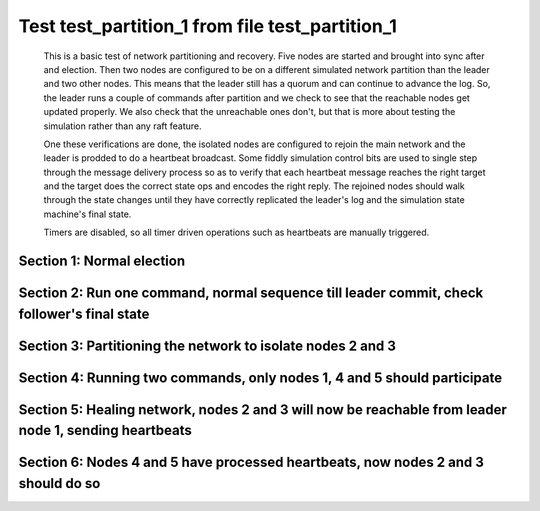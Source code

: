 .. _test_partition_1:

================================================
Test test_partition_1 from file test_partition_1
================================================


    This is a basic test of network partitioning and recovery. Five nodes are
    started and brought into sync after and election. Then two nodes are
    configured to be on a different simulated network partition than the
    leader and two other nodes. This means that the leader still has a quorum
    and can continue to advance the log. So, the leader runs a couple of commands
    after partition and we check to see that the reachable nodes get updated
    properly. We also check that the unreachable ones don't, but that is more
    about testing the simulation rather than any raft feature.

    One these verifications are done, the isolated nodes are configured to rejoin
    the main network and the leader is prodded to do a heartbeat broadcast. Some
    fiddly simulation control bits are used to single step through the message
    delivery process so as to verify that each heartbeat message reaches
    the right target and the target does the correct state ops and encodes
    the right reply. The rejoined nodes should walk through the state changes
    until they have correctly replicated the leader's log and the simulation
    state machine's final state.

    Timers are disabled, so all timer driven operations such as heartbeats are manually triggered.
    

Section 1: Normal election
==========================




.. collapse:: section 1 trace table (click to toggle view)

   - See :ref:`Trace Table Legend` for help interpreting table contents

   +------+-----------------------------+-----------+------+-----------------------------+-----------+------+-----------------------------+-----------+------+-----------------------------+-----------+------+-----------------------------+-----------+
   | N-1  | N-1                         | N-1       | N-2  | N-2                         | N-2       | N-3  | N-3                         | N-3       | N-4  | N-4                         | N-4       | N-5  | N-5                         | N-5       |
   +------+-----------------------------+-----------+------+-----------------------------+-----------+------+-----------------------------+-----------+------+-----------------------------+-----------+------+-----------------------------+-----------+
   | Role | Op                          | Delta     | Role | Op                          | Delta     | Role | Op                          | Delta     | Role | Op                          | Delta     | Role | Op                          | Delta     |
   +======+=============================+===========+======+=============================+===========+======+=============================+===========+======+=============================+===========+======+=============================+===========+
   | CNDI | NEW ROLE                    |           | FLWR |                             |           | FLWR |                             |           | FLWR |                             |           | FLWR |                             |           |
   +------+-----------------------------+-----------+------+-----------------------------+-----------+------+-----------------------------+-----------+------+-----------------------------+-----------+------+-----------------------------+-----------+
   | CNDI | p_v_r+N-2 t-1 li-0 lt-0     |           | FLWR |                             |           | FLWR |                             |           | FLWR |                             |           | FLWR |                             |           |
   +------+-----------------------------+-----------+------+-----------------------------+-----------+------+-----------------------------+-----------+------+-----------------------------+-----------+------+-----------------------------+-----------+
   | CNDI | p_v_r+N-3 t-1 li-0 lt-0     |           | FLWR |                             |           | FLWR |                             |           | FLWR |                             |           | FLWR |                             |           |
   +------+-----------------------------+-----------+------+-----------------------------+-----------+------+-----------------------------+-----------+------+-----------------------------+-----------+------+-----------------------------+-----------+
   | CNDI | p_v_r+N-4 t-1 li-0 lt-0     |           | FLWR |                             |           | FLWR |                             |           | FLWR |                             |           | FLWR |                             |           |
   +------+-----------------------------+-----------+------+-----------------------------+-----------+------+-----------------------------+-----------+------+-----------------------------+-----------+------+-----------------------------+-----------+
   | CNDI | p_v_r+N-5 t-1 li-0 lt-0     |           | FLWR |                             |           | FLWR |                             |           | FLWR |                             |           | FLWR |                             |           |
   +------+-----------------------------+-----------+------+-----------------------------+-----------+------+-----------------------------+-----------+------+-----------------------------+-----------+------+-----------------------------+-----------+
   | CNDI |                             |           | FLWR | N-1+p_v_r t-1 li-0 lt-0     |           | FLWR |                             |           | FLWR |                             |           | FLWR |                             |           |
   +------+-----------------------------+-----------+------+-----------------------------+-----------+------+-----------------------------+-----------+------+-----------------------------+-----------+------+-----------------------------+-----------+
   | CNDI |                             |           | FLWR | p_v+N-1 yes-True            |           | FLWR |                             |           | FLWR |                             |           | FLWR |                             |           |
   +------+-----------------------------+-----------+------+-----------------------------+-----------+------+-----------------------------+-----------+------+-----------------------------+-----------+------+-----------------------------+-----------+
   | CNDI |                             |           | FLWR |                             |           | FLWR | N-1+p_v_r t-1 li-0 lt-0     |           | FLWR |                             |           | FLWR |                             |           |
   +------+-----------------------------+-----------+------+-----------------------------+-----------+------+-----------------------------+-----------+------+-----------------------------+-----------+------+-----------------------------+-----------+
   | CNDI |                             |           | FLWR |                             |           | FLWR | p_v+N-1 yes-True            |           | FLWR |                             |           | FLWR |                             |           |
   +------+-----------------------------+-----------+------+-----------------------------+-----------+------+-----------------------------+-----------+------+-----------------------------+-----------+------+-----------------------------+-----------+
   | CNDI |                             |           | FLWR |                             |           | FLWR |                             |           | FLWR | N-1+p_v_r t-1 li-0 lt-0     |           | FLWR |                             |           |
   +------+-----------------------------+-----------+------+-----------------------------+-----------+------+-----------------------------+-----------+------+-----------------------------+-----------+------+-----------------------------+-----------+
   | CNDI |                             |           | FLWR |                             |           | FLWR |                             |           | FLWR | p_v+N-1 yes-True            |           | FLWR |                             |           |
   +------+-----------------------------+-----------+------+-----------------------------+-----------+------+-----------------------------+-----------+------+-----------------------------+-----------+------+-----------------------------+-----------+
   | CNDI |                             |           | FLWR |                             |           | FLWR |                             |           | FLWR |                             |           | FLWR | N-1+p_v_r t-1 li-0 lt-0     |           |
   +------+-----------------------------+-----------+------+-----------------------------+-----------+------+-----------------------------+-----------+------+-----------------------------+-----------+------+-----------------------------+-----------+
   | CNDI |                             |           | FLWR |                             |           | FLWR |                             |           | FLWR |                             |           | FLWR | p_v+N-1 yes-True            |           |
   +------+-----------------------------+-----------+------+-----------------------------+-----------+------+-----------------------------+-----------+------+-----------------------------+-----------+------+-----------------------------+-----------+
   | CNDI | N-2+p_v yes-True            |           | FLWR |                             |           | FLWR |                             |           | FLWR |                             |           | FLWR |                             |           |
   +------+-----------------------------+-----------+------+-----------------------------+-----------+------+-----------------------------+-----------+------+-----------------------------+-----------+------+-----------------------------+-----------+
   | CNDI | N-3+p_v yes-True            | t-1       | FLWR |                             |           | FLWR |                             |           | FLWR |                             |           | FLWR |                             |           |
   +------+-----------------------------+-----------+------+-----------------------------+-----------+------+-----------------------------+-----------+------+-----------------------------+-----------+------+-----------------------------+-----------+
   | CNDI | poll+N-2 t-1 li-0 lt-1      |           | FLWR |                             |           | FLWR |                             |           | FLWR |                             |           | FLWR |                             |           |
   +------+-----------------------------+-----------+------+-----------------------------+-----------+------+-----------------------------+-----------+------+-----------------------------+-----------+------+-----------------------------+-----------+
   | CNDI | poll+N-3 t-1 li-0 lt-1      |           | FLWR |                             |           | FLWR |                             |           | FLWR |                             |           | FLWR |                             |           |
   +------+-----------------------------+-----------+------+-----------------------------+-----------+------+-----------------------------+-----------+------+-----------------------------+-----------+------+-----------------------------+-----------+
   | CNDI | poll+N-4 t-1 li-0 lt-1      |           | FLWR |                             |           | FLWR |                             |           | FLWR |                             |           | FLWR |                             |           |
   +------+-----------------------------+-----------+------+-----------------------------+-----------+------+-----------------------------+-----------+------+-----------------------------+-----------+------+-----------------------------+-----------+
   | CNDI | poll+N-5 t-1 li-0 lt-1      |           | FLWR |                             |           | FLWR |                             |           | FLWR |                             |           | FLWR |                             |           |
   +------+-----------------------------+-----------+------+-----------------------------+-----------+------+-----------------------------+-----------+------+-----------------------------+-----------+------+-----------------------------+-----------+
   | CNDI | N-4+p_v yes-True            |           | FLWR |                             |           | FLWR |                             |           | FLWR |                             |           | FLWR |                             |           |
   +------+-----------------------------+-----------+------+-----------------------------+-----------+------+-----------------------------+-----------+------+-----------------------------+-----------+------+-----------------------------+-----------+
   | CNDI | N-5+p_v yes-True            |           | FLWR |                             |           | FLWR |                             |           | FLWR |                             |           | FLWR |                             |           |
   +------+-----------------------------+-----------+------+-----------------------------+-----------+------+-----------------------------+-----------+------+-----------------------------+-----------+------+-----------------------------+-----------+
   | CNDI |                             |           | FLWR | N-1+poll t-1 li-0 lt-1      | t-1       | FLWR |                             |           | FLWR |                             |           | FLWR |                             |           |
   +------+-----------------------------+-----------+------+-----------------------------+-----------+------+-----------------------------+-----------+------+-----------------------------+-----------+------+-----------------------------+-----------+
   | CNDI |                             |           | FLWR | vote+N-1 yes-True           |           | FLWR |                             |           | FLWR |                             |           | FLWR |                             |           |
   +------+-----------------------------+-----------+------+-----------------------------+-----------+------+-----------------------------+-----------+------+-----------------------------+-----------+------+-----------------------------+-----------+
   | CNDI |                             |           | FLWR |                             |           | FLWR | N-1+poll t-1 li-0 lt-1      | t-1       | FLWR |                             |           | FLWR |                             |           |
   +------+-----------------------------+-----------+------+-----------------------------+-----------+------+-----------------------------+-----------+------+-----------------------------+-----------+------+-----------------------------+-----------+
   | CNDI |                             |           | FLWR |                             |           | FLWR | vote+N-1 yes-True           |           | FLWR |                             |           | FLWR |                             |           |
   +------+-----------------------------+-----------+------+-----------------------------+-----------+------+-----------------------------+-----------+------+-----------------------------+-----------+------+-----------------------------+-----------+
   | CNDI |                             |           | FLWR |                             |           | FLWR |                             |           | FLWR | N-1+poll t-1 li-0 lt-1      | t-1       | FLWR |                             |           |
   +------+-----------------------------+-----------+------+-----------------------------+-----------+------+-----------------------------+-----------+------+-----------------------------+-----------+------+-----------------------------+-----------+
   | CNDI |                             |           | FLWR |                             |           | FLWR |                             |           | FLWR | vote+N-1 yes-True           |           | FLWR |                             |           |
   +------+-----------------------------+-----------+------+-----------------------------+-----------+------+-----------------------------+-----------+------+-----------------------------+-----------+------+-----------------------------+-----------+
   | CNDI |                             |           | FLWR |                             |           | FLWR |                             |           | FLWR |                             |           | FLWR | N-1+poll t-1 li-0 lt-1      | t-1       |
   +------+-----------------------------+-----------+------+-----------------------------+-----------+------+-----------------------------+-----------+------+-----------------------------+-----------+------+-----------------------------+-----------+
   | CNDI |                             |           | FLWR |                             |           | FLWR |                             |           | FLWR |                             |           | FLWR | vote+N-1 yes-True           |           |
   +------+-----------------------------+-----------+------+-----------------------------+-----------+------+-----------------------------+-----------+------+-----------------------------+-----------+------+-----------------------------+-----------+
   | CNDI | N-2+vote yes-True           |           | FLWR |                             |           | FLWR |                             |           | FLWR |                             |           | FLWR |                             |           |
   +------+-----------------------------+-----------+------+-----------------------------+-----------+------+-----------------------------+-----------+------+-----------------------------+-----------+------+-----------------------------+-----------+
   | LEAD | N-3+vote yes-True           | lt-1 li-1 | FLWR |                             |           | FLWR |                             |           | FLWR |                             |           | FLWR |                             |           |
   +------+-----------------------------+-----------+------+-----------------------------+-----------+------+-----------------------------+-----------+------+-----------------------------+-----------+------+-----------------------------+-----------+
   | LEAD | NEW ROLE                    |           | FLWR |                             |           | FLWR |                             |           | FLWR |                             |           | FLWR |                             |           |
   +------+-----------------------------+-----------+------+-----------------------------+-----------+------+-----------------------------+-----------+------+-----------------------------+-----------+------+-----------------------------+-----------+
   | LEAD | ae+N-2 t-1 i-0 lt-0 e-1 c-0 |           | FLWR |                             |           | FLWR |                             |           | FLWR |                             |           | FLWR |                             |           |
   +------+-----------------------------+-----------+------+-----------------------------+-----------+------+-----------------------------+-----------+------+-----------------------------+-----------+------+-----------------------------+-----------+
   | LEAD | ae+N-3 t-1 i-0 lt-0 e-1 c-0 |           | FLWR |                             |           | FLWR |                             |           | FLWR |                             |           | FLWR |                             |           |
   +------+-----------------------------+-----------+------+-----------------------------+-----------+------+-----------------------------+-----------+------+-----------------------------+-----------+------+-----------------------------+-----------+
   | LEAD | ae+N-4 t-1 i-0 lt-0 e-1 c-0 |           | FLWR |                             |           | FLWR |                             |           | FLWR |                             |           | FLWR |                             |           |
   +------+-----------------------------+-----------+------+-----------------------------+-----------+------+-----------------------------+-----------+------+-----------------------------+-----------+------+-----------------------------+-----------+
   | LEAD | ae+N-5 t-1 i-0 lt-0 e-1 c-0 |           | FLWR |                             |           | FLWR |                             |           | FLWR |                             |           | FLWR |                             |           |
   +------+-----------------------------+-----------+------+-----------------------------+-----------+------+-----------------------------+-----------+------+-----------------------------+-----------+------+-----------------------------+-----------+
   | LEAD | N-4+vote yes-True           |           | FLWR |                             |           | FLWR |                             |           | FLWR |                             |           | FLWR |                             |           |
   +------+-----------------------------+-----------+------+-----------------------------+-----------+------+-----------------------------+-----------+------+-----------------------------+-----------+------+-----------------------------+-----------+
   | LEAD | N-5+vote yes-True           |           | FLWR |                             |           | FLWR |                             |           | FLWR |                             |           | FLWR |                             |           |
   +------+-----------------------------+-----------+------+-----------------------------+-----------+------+-----------------------------+-----------+------+-----------------------------+-----------+------+-----------------------------+-----------+
   | LEAD |                             |           | FLWR | N-1+ae t-1 i-0 lt-0 e-1 c-0 | lt-1 li-1 | FLWR |                             |           | FLWR |                             |           | FLWR |                             |           |
   +------+-----------------------------+-----------+------+-----------------------------+-----------+------+-----------------------------+-----------+------+-----------------------------+-----------+------+-----------------------------+-----------+
   | LEAD |                             |           | FLWR | N-2+ae_reply ok-True mi-1   |           | FLWR |                             |           | FLWR |                             |           | FLWR |                             |           |
   +------+-----------------------------+-----------+------+-----------------------------+-----------+------+-----------------------------+-----------+------+-----------------------------+-----------+------+-----------------------------+-----------+
   | LEAD |                             |           | FLWR |                             |           | FLWR | N-1+ae t-1 i-0 lt-0 e-1 c-0 | lt-1 li-1 | FLWR |                             |           | FLWR |                             |           |
   +------+-----------------------------+-----------+------+-----------------------------+-----------+------+-----------------------------+-----------+------+-----------------------------+-----------+------+-----------------------------+-----------+
   | LEAD |                             |           | FLWR |                             |           | FLWR | N-3+ae_reply ok-True mi-1   |           | FLWR |                             |           | FLWR |                             |           |
   +------+-----------------------------+-----------+------+-----------------------------+-----------+------+-----------------------------+-----------+------+-----------------------------+-----------+------+-----------------------------+-----------+
   | LEAD |                             |           | FLWR |                             |           | FLWR |                             |           | FLWR | N-1+ae t-1 i-0 lt-0 e-1 c-0 | lt-1 li-1 | FLWR |                             |           |
   +------+-----------------------------+-----------+------+-----------------------------+-----------+------+-----------------------------+-----------+------+-----------------------------+-----------+------+-----------------------------+-----------+
   | LEAD |                             |           | FLWR |                             |           | FLWR |                             |           | FLWR | N-4+ae_reply ok-True mi-1   |           | FLWR |                             |           |
   +------+-----------------------------+-----------+------+-----------------------------+-----------+------+-----------------------------+-----------+------+-----------------------------+-----------+------+-----------------------------+-----------+
   | LEAD |                             |           | FLWR |                             |           | FLWR |                             |           | FLWR |                             |           | FLWR | N-1+ae t-1 i-0 lt-0 e-1 c-0 | lt-1 li-1 |
   +------+-----------------------------+-----------+------+-----------------------------+-----------+------+-----------------------------+-----------+------+-----------------------------+-----------+------+-----------------------------+-----------+
   | LEAD |                             |           | FLWR |                             |           | FLWR |                             |           | FLWR |                             |           | FLWR | N-5+ae_reply ok-True mi-1   |           |
   +------+-----------------------------+-----------+------+-----------------------------+-----------+------+-----------------------------+-----------+------+-----------------------------+-----------+------+-----------------------------+-----------+
   | LEAD | N-2+ae_reply ok-True mi-1   |           | FLWR |                             |           | FLWR |                             |           | FLWR |                             |           | FLWR |                             |           |
   +------+-----------------------------+-----------+------+-----------------------------+-----------+------+-----------------------------+-----------+------+-----------------------------+-----------+------+-----------------------------+-----------+
   | LEAD | N-3+ae_reply ok-True mi-1   | ci-1      | FLWR |                             |           | FLWR |                             |           | FLWR |                             |           | FLWR |                             |           |
   +------+-----------------------------+-----------+------+-----------------------------+-----------+------+-----------------------------+-----------+------+-----------------------------+-----------+------+-----------------------------+-----------+
   | LEAD | N-4+ae_reply ok-True mi-1   |           | FLWR |                             |           | FLWR |                             |           | FLWR |                             |           | FLWR |                             |           |
   +------+-----------------------------+-----------+------+-----------------------------+-----------+------+-----------------------------+-----------+------+-----------------------------+-----------+------+-----------------------------+-----------+
   | LEAD | N-5+ae_reply ok-True mi-1   |           | FLWR |                             |           | FLWR |                             |           | FLWR |                             |           | FLWR |                             |           |
   +------+-----------------------------+-----------+------+-----------------------------+-----------+------+-----------------------------+-----------+------+-----------------------------+-----------+------+-----------------------------+-----------+



.. collapse:: trace sequence diagram (click to toggle view)

   .. plantuml:: /developer/tests/diagrams/test_partition_1/test_partition_1_1.puml
          :scale: 100%


Section 2: Run one command, normal sequence till leader commit, check follower's final state
============================================================================================




.. collapse:: section 2 trace table (click to toggle view)

   - See :ref:`Trace Table Legend` for help interpreting table contents

   +------+-----------------------------+-------+------+-----------------------------+-------+------+-----------------------------+-------+------+-----------------------------+-------+------+-----------------------------+-------+
   | N-1  | N-1                         | N-1   | N-2  | N-2                         | N-2   | N-3  | N-3                         | N-3   | N-4  | N-4                         | N-4   | N-5  | N-5                         | N-5   |
   +------+-----------------------------+-------+------+-----------------------------+-------+------+-----------------------------+-------+------+-----------------------------+-------+------+-----------------------------+-------+
   | Role | Op                          | Delta | Role | Op                          | Delta | Role | Op                          | Delta | Role | Op                          | Delta | Role | Op                          | Delta |
   +======+=============================+=======+======+=============================+=======+======+=============================+=======+======+=============================+=======+======+=============================+=======+
   | LEAD | CMD START                   |       | FLWR |                             |       | FLWR |                             |       | FLWR |                             |       | FLWR |                             |       |
   +------+-----------------------------+-------+------+-----------------------------+-------+------+-----------------------------+-------+------+-----------------------------+-------+------+-----------------------------+-------+
   | LEAD | ae+N-2 t-1 i-1 lt-1 e-1 c-1 | li-2  | FLWR |                             |       | FLWR |                             |       | FLWR |                             |       | FLWR |                             |       |
   +------+-----------------------------+-------+------+-----------------------------+-------+------+-----------------------------+-------+------+-----------------------------+-------+------+-----------------------------+-------+
   | LEAD | ae+N-3 t-1 i-1 lt-1 e-1 c-1 |       | FLWR |                             |       | FLWR |                             |       | FLWR |                             |       | FLWR |                             |       |
   +------+-----------------------------+-------+------+-----------------------------+-------+------+-----------------------------+-------+------+-----------------------------+-------+------+-----------------------------+-------+
   | LEAD | ae+N-4 t-1 i-1 lt-1 e-1 c-1 |       | FLWR |                             |       | FLWR |                             |       | FLWR |                             |       | FLWR |                             |       |
   +------+-----------------------------+-------+------+-----------------------------+-------+------+-----------------------------+-------+------+-----------------------------+-------+------+-----------------------------+-------+
   | LEAD | ae+N-5 t-1 i-1 lt-1 e-1 c-1 |       | FLWR |                             |       | FLWR |                             |       | FLWR |                             |       | FLWR |                             |       |
   +------+-----------------------------+-------+------+-----------------------------+-------+------+-----------------------------+-------+------+-----------------------------+-------+------+-----------------------------+-------+
   | LEAD |                             |       | FLWR | N-1+ae t-1 i-1 lt-1 e-1 c-1 | li-2  | FLWR |                             |       | FLWR |                             |       | FLWR |                             |       |
   +------+-----------------------------+-------+------+-----------------------------+-------+------+-----------------------------+-------+------+-----------------------------+-------+------+-----------------------------+-------+
   | LEAD |                             |       | FLWR | N-2+ae_reply ok-True mi-2   |       | FLWR |                             |       | FLWR |                             |       | FLWR |                             |       |
   +------+-----------------------------+-------+------+-----------------------------+-------+------+-----------------------------+-------+------+-----------------------------+-------+------+-----------------------------+-------+
   | LEAD |                             |       | FLWR |                             |       | FLWR | N-1+ae t-1 i-1 lt-1 e-1 c-1 | li-2  | FLWR |                             |       | FLWR |                             |       |
   +------+-----------------------------+-------+------+-----------------------------+-------+------+-----------------------------+-------+------+-----------------------------+-------+------+-----------------------------+-------+
   | LEAD |                             |       | FLWR |                             |       | FLWR | N-3+ae_reply ok-True mi-2   |       | FLWR |                             |       | FLWR |                             |       |
   +------+-----------------------------+-------+------+-----------------------------+-------+------+-----------------------------+-------+------+-----------------------------+-------+------+-----------------------------+-------+
   | LEAD |                             |       | FLWR |                             |       | FLWR |                             |       | FLWR | N-1+ae t-1 i-1 lt-1 e-1 c-1 | li-2  | FLWR |                             |       |
   +------+-----------------------------+-------+------+-----------------------------+-------+------+-----------------------------+-------+------+-----------------------------+-------+------+-----------------------------+-------+
   | LEAD |                             |       | FLWR |                             |       | FLWR |                             |       | FLWR | N-4+ae_reply ok-True mi-2   |       | FLWR |                             |       |
   +------+-----------------------------+-------+------+-----------------------------+-------+------+-----------------------------+-------+------+-----------------------------+-------+------+-----------------------------+-------+
   | LEAD |                             |       | FLWR |                             |       | FLWR |                             |       | FLWR |                             |       | FLWR | N-1+ae t-1 i-1 lt-1 e-1 c-1 | li-2  |
   +------+-----------------------------+-------+------+-----------------------------+-------+------+-----------------------------+-------+------+-----------------------------+-------+------+-----------------------------+-------+
   | LEAD |                             |       | FLWR |                             |       | FLWR |                             |       | FLWR |                             |       | FLWR | N-5+ae_reply ok-True mi-2   |       |
   +------+-----------------------------+-------+------+-----------------------------+-------+------+-----------------------------+-------+------+-----------------------------+-------+------+-----------------------------+-------+
   | LEAD | N-2+ae_reply ok-True mi-2   |       | FLWR |                             |       | FLWR |                             |       | FLWR |                             |       | FLWR |                             |       |
   +------+-----------------------------+-------+------+-----------------------------+-------+------+-----------------------------+-------+------+-----------------------------+-------+------+-----------------------------+-------+
   | LEAD | N-3+ae_reply ok-True mi-2   | ci-2  | FLWR |                             |       | FLWR |                             |       | FLWR |                             |       | FLWR |                             |       |
   +------+-----------------------------+-------+------+-----------------------------+-------+------+-----------------------------+-------+------+-----------------------------+-------+------+-----------------------------+-------+
   | LEAD | N-4+ae_reply ok-True mi-2   |       | FLWR |                             |       | FLWR |                             |       | FLWR |                             |       | FLWR |                             |       |
   +------+-----------------------------+-------+------+-----------------------------+-------+------+-----------------------------+-------+------+-----------------------------+-------+------+-----------------------------+-------+
   | LEAD | N-5+ae_reply ok-True mi-2   |       | FLWR |                             |       | FLWR |                             |       | FLWR |                             |       | FLWR |                             |       |
   +------+-----------------------------+-------+------+-----------------------------+-------+------+-----------------------------+-------+------+-----------------------------+-------+------+-----------------------------+-------+
   | LEAD |                             |       | FLWR | N-1+ae t-1 i-2 lt-1 e-0 c-2 | ci-2  | FLWR |                             |       | FLWR |                             |       | FLWR |                             |       |
   +------+-----------------------------+-------+------+-----------------------------+-------+------+-----------------------------+-------+------+-----------------------------+-------+------+-----------------------------+-------+
   | LEAD |                             |       | FLWR |                             |       | FLWR | N-1+ae t-1 i-2 lt-1 e-0 c-2 | ci-2  | FLWR |                             |       | FLWR |                             |       |
   +------+-----------------------------+-------+------+-----------------------------+-------+------+-----------------------------+-------+------+-----------------------------+-------+------+-----------------------------+-------+
   | LEAD |                             |       | FLWR |                             |       | FLWR |                             |       | FLWR | N-1+ae t-1 i-2 lt-1 e-0 c-2 | ci-2  | FLWR |                             |       |
   +------+-----------------------------+-------+------+-----------------------------+-------+------+-----------------------------+-------+------+-----------------------------+-------+------+-----------------------------+-------+
   | LEAD |                             |       | FLWR |                             |       | FLWR |                             |       | FLWR |                             |       | FLWR | N-1+ae t-1 i-2 lt-1 e-0 c-2 | ci-2  |
   +------+-----------------------------+-------+------+-----------------------------+-------+------+-----------------------------+-------+------+-----------------------------+-------+------+-----------------------------+-------+
   | LEAD | CMD DONE                    |       | FLWR |                             |       | FLWR |                             |       | FLWR |                             |       | FLWR |                             |       |
   +------+-----------------------------+-------+------+-----------------------------+-------+------+-----------------------------+-------+------+-----------------------------+-------+------+-----------------------------+-------+
   | LEAD |                             |       | FLWR | N-2+ae_reply ok-True mi-2   |       | FLWR |                             |       | FLWR |                             |       | FLWR |                             |       |
   +------+-----------------------------+-------+------+-----------------------------+-------+------+-----------------------------+-------+------+-----------------------------+-------+------+-----------------------------+-------+
   | LEAD |                             |       | FLWR |                             |       | FLWR | N-3+ae_reply ok-True mi-2   |       | FLWR |                             |       | FLWR |                             |       |
   +------+-----------------------------+-------+------+-----------------------------+-------+------+-----------------------------+-------+------+-----------------------------+-------+------+-----------------------------+-------+
   | LEAD |                             |       | FLWR |                             |       | FLWR |                             |       | FLWR | N-4+ae_reply ok-True mi-2   |       | FLWR |                             |       |
   +------+-----------------------------+-------+------+-----------------------------+-------+------+-----------------------------+-------+------+-----------------------------+-------+------+-----------------------------+-------+
   | LEAD |                             |       | FLWR |                             |       | FLWR |                             |       | FLWR |                             |       | FLWR | N-5+ae_reply ok-True mi-2   |       |
   +------+-----------------------------+-------+------+-----------------------------+-------+------+-----------------------------+-------+------+-----------------------------+-------+------+-----------------------------+-------+
   | LEAD | N-2+ae_reply ok-True mi-2   |       | FLWR |                             |       | FLWR |                             |       | FLWR |                             |       | FLWR |                             |       |
   +------+-----------------------------+-------+------+-----------------------------+-------+------+-----------------------------+-------+------+-----------------------------+-------+------+-----------------------------+-------+
   | LEAD | N-3+ae_reply ok-True mi-2   |       | FLWR |                             |       | FLWR |                             |       | FLWR |                             |       | FLWR |                             |       |
   +------+-----------------------------+-------+------+-----------------------------+-------+------+-----------------------------+-------+------+-----------------------------+-------+------+-----------------------------+-------+
   | LEAD | N-4+ae_reply ok-True mi-2   |       | FLWR |                             |       | FLWR |                             |       | FLWR |                             |       | FLWR |                             |       |
   +------+-----------------------------+-------+------+-----------------------------+-------+------+-----------------------------+-------+------+-----------------------------+-------+------+-----------------------------+-------+
   | LEAD | N-5+ae_reply ok-True mi-2   |       | FLWR |                             |       | FLWR |                             |       | FLWR |                             |       | FLWR |                             |       |
   +------+-----------------------------+-------+------+-----------------------------+-------+------+-----------------------------+-------+------+-----------------------------+-------+------+-----------------------------+-------+



.. collapse:: trace sequence diagram (click to toggle view)

   .. plantuml:: /developer/tests/diagrams/test_partition_1/test_partition_1_2.puml
          :scale: 100%


Section 3: Partitioning the network to isolate nodes 2 and 3
============================================================




.. collapse:: section 3 trace table (click to toggle view)

   - See :ref:`Trace Table Legend` for help interpreting table contents

   +------+-----+-------+------+----------+-------+------+----------+-------+------+-----+-------+------+-----+-------+
   | N-1  | N-1 | N-1   | N-2  | N-2      | N-2   | N-3  | N-3      | N-3   | N-4  | N-4 | N-4   | N-5  | N-5 | N-5   |
   +------+-----+-------+------+----------+-------+------+----------+-------+------+-----+-------+------+-----+-------+
   | Role | Op  | Delta | Role | Op       | Delta | Role | Op       | Delta | Role | Op  | Delta | Role | Op  | Delta |
   +======+=====+=======+======+==========+=======+======+==========+=======+======+=====+=======+======+=====+=======+
   | LEAD |     |       | FLWR | NETSPLIT |       | FLWR |          |       | FLWR |     |       | FLWR |     |       |
   +------+-----+-------+------+----------+-------+------+----------+-------+------+-----+-------+------+-----+-------+
   | LEAD |     |       | FLWR |          | n=2   | FLWR | NETSPLIT | n=2   | FLWR |     |       | FLWR |     |       |
   +------+-----+-------+------+----------+-------+------+----------+-------+------+-----+-------+------+-----+-------+



.. collapse:: trace sequence diagram (click to toggle view)

   .. plantuml:: /developer/tests/diagrams/test_partition_1/test_partition_1_3.puml
          :scale: 100%


Section 4: Running two commands, only nodes 1, 4 and 5 should participate
=========================================================================




.. collapse:: section 4 trace table (click to toggle view)

   - See :ref:`Trace Table Legend` for help interpreting table contents

   +------+-----------------------------+-------+------+-----+-------+------+-----+-------+------+-----------------------------+-------+------+-----------------------------+-------+
   | N-1  | N-1                         | N-1   | N-2  | N-2 | N-2   | N-3  | N-3 | N-3   | N-4  | N-4                         | N-4   | N-5  | N-5                         | N-5   |
   +------+-----------------------------+-------+------+-----+-------+------+-----+-------+------+-----------------------------+-------+------+-----------------------------+-------+
   | Role | Op                          | Delta | Role | Op  | Delta | Role | Op  | Delta | Role | Op                          | Delta | Role | Op                          | Delta |
   +======+=============================+=======+======+=====+=======+======+=====+=======+======+=============================+=======+======+=============================+=======+
   | LEAD | CMD START                   |       | FLWR |     |       | FLWR |     |       | FLWR |                             |       | FLWR |                             |       |
   +------+-----------------------------+-------+------+-----+-------+------+-----+-------+------+-----------------------------+-------+------+-----------------------------+-------+
   | LEAD | ae+N-4 t-1 i-2 lt-1 e-1 c-2 | li-3  | FLWR |     | n=2   | FLWR |     | n=2   | FLWR |                             |       | FLWR |                             |       |
   +------+-----------------------------+-------+------+-----+-------+------+-----+-------+------+-----------------------------+-------+------+-----------------------------+-------+
   | LEAD | ae+N-5 t-1 i-2 lt-1 e-1 c-2 |       | FLWR |     | n=2   | FLWR |     | n=2   | FLWR |                             |       | FLWR |                             |       |
   +------+-----------------------------+-------+------+-----+-------+------+-----+-------+------+-----------------------------+-------+------+-----------------------------+-------+
   | LEAD |                             |       | FLWR |     | n=2   | FLWR |     | n=2   | FLWR | N-1+ae t-1 i-2 lt-1 e-1 c-2 | li-3  | FLWR |                             |       |
   +------+-----------------------------+-------+------+-----+-------+------+-----+-------+------+-----------------------------+-------+------+-----------------------------+-------+
   | LEAD |                             |       | FLWR |     | n=2   | FLWR |     | n=2   | FLWR | N-4+ae_reply ok-True mi-3   |       | FLWR |                             |       |
   +------+-----------------------------+-------+------+-----+-------+------+-----+-------+------+-----------------------------+-------+------+-----------------------------+-------+
   | LEAD |                             |       | FLWR |     | n=2   | FLWR |     | n=2   | FLWR |                             |       | FLWR | N-1+ae t-1 i-2 lt-1 e-1 c-2 | li-3  |
   +------+-----------------------------+-------+------+-----+-------+------+-----+-------+------+-----------------------------+-------+------+-----------------------------+-------+
   | LEAD |                             |       | FLWR |     | n=2   | FLWR |     | n=2   | FLWR |                             |       | FLWR | N-5+ae_reply ok-True mi-3   |       |
   +------+-----------------------------+-------+------+-----+-------+------+-----+-------+------+-----------------------------+-------+------+-----------------------------+-------+
   | LEAD | N-4+ae_reply ok-True mi-3   |       | FLWR |     | n=2   | FLWR |     | n=2   | FLWR |                             |       | FLWR |                             |       |
   +------+-----------------------------+-------+------+-----+-------+------+-----+-------+------+-----------------------------+-------+------+-----------------------------+-------+
   | LEAD | N-5+ae_reply ok-True mi-3   | ci-3  | FLWR |     | n=2   | FLWR |     | n=2   | FLWR |                             |       | FLWR |                             |       |
   +------+-----------------------------+-------+------+-----+-------+------+-----+-------+------+-----------------------------+-------+------+-----------------------------+-------+
   | LEAD |                             |       | FLWR |     | n=2   | FLWR |     | n=2   | FLWR | N-1+ae t-1 i-3 lt-1 e-0 c-3 | ci-3  | FLWR |                             |       |
   +------+-----------------------------+-------+------+-----+-------+------+-----+-------+------+-----------------------------+-------+------+-----------------------------+-------+
   | LEAD |                             |       | FLWR |     | n=2   | FLWR |     | n=2   | FLWR |                             |       | FLWR | N-1+ae t-1 i-3 lt-1 e-0 c-3 | ci-3  |
   +------+-----------------------------+-------+------+-----+-------+------+-----+-------+------+-----------------------------+-------+------+-----------------------------+-------+
   | LEAD | CMD DONE                    |       | FLWR |     | n=2   | FLWR |     | n=2   | FLWR |                             |       | FLWR |                             |       |
   +------+-----------------------------+-------+------+-----+-------+------+-----+-------+------+-----------------------------+-------+------+-----------------------------+-------+
   | LEAD |                             |       | FLWR |     | n=2   | FLWR |     | n=2   | FLWR | N-4+ae_reply ok-True mi-3   |       | FLWR |                             |       |
   +------+-----------------------------+-------+------+-----+-------+------+-----+-------+------+-----------------------------+-------+------+-----------------------------+-------+
   | LEAD |                             |       | FLWR |     | n=2   | FLWR |     | n=2   | FLWR |                             |       | FLWR | N-5+ae_reply ok-True mi-3   |       |
   +------+-----------------------------+-------+------+-----+-------+------+-----+-------+------+-----------------------------+-------+------+-----------------------------+-------+
   | LEAD | N-4+ae_reply ok-True mi-3   |       | FLWR |     | n=2   | FLWR |     | n=2   | FLWR |                             |       | FLWR |                             |       |
   +------+-----------------------------+-------+------+-----+-------+------+-----+-------+------+-----------------------------+-------+------+-----------------------------+-------+
   | LEAD | N-5+ae_reply ok-True mi-3   |       | FLWR |     | n=2   | FLWR |     | n=2   | FLWR |                             |       | FLWR |                             |       |
   +------+-----------------------------+-------+------+-----+-------+------+-----+-------+------+-----------------------------+-------+------+-----------------------------+-------+
   | LEAD | CMD START                   |       | FLWR |     | n=2   | FLWR |     | n=2   | FLWR |                             |       | FLWR |                             |       |
   +------+-----------------------------+-------+------+-----+-------+------+-----+-------+------+-----------------------------+-------+------+-----------------------------+-------+
   | LEAD | ae+N-4 t-1 i-3 lt-1 e-1 c-3 | li-4  | FLWR |     | n=2   | FLWR |     | n=2   | FLWR |                             |       | FLWR |                             |       |
   +------+-----------------------------+-------+------+-----+-------+------+-----+-------+------+-----------------------------+-------+------+-----------------------------+-------+
   | LEAD | ae+N-5 t-1 i-3 lt-1 e-1 c-3 |       | FLWR |     | n=2   | FLWR |     | n=2   | FLWR |                             |       | FLWR |                             |       |
   +------+-----------------------------+-------+------+-----+-------+------+-----+-------+------+-----------------------------+-------+------+-----------------------------+-------+
   | LEAD |                             |       | FLWR |     | n=2   | FLWR |     | n=2   | FLWR | N-1+ae t-1 i-3 lt-1 e-1 c-3 | li-4  | FLWR |                             |       |
   +------+-----------------------------+-------+------+-----+-------+------+-----+-------+------+-----------------------------+-------+------+-----------------------------+-------+
   | LEAD |                             |       | FLWR |     | n=2   | FLWR |     | n=2   | FLWR | N-4+ae_reply ok-True mi-4   |       | FLWR |                             |       |
   +------+-----------------------------+-------+------+-----+-------+------+-----+-------+------+-----------------------------+-------+------+-----------------------------+-------+
   | LEAD |                             |       | FLWR |     | n=2   | FLWR |     | n=2   | FLWR |                             |       | FLWR | N-1+ae t-1 i-3 lt-1 e-1 c-3 | li-4  |
   +------+-----------------------------+-------+------+-----+-------+------+-----+-------+------+-----------------------------+-------+------+-----------------------------+-------+
   | LEAD |                             |       | FLWR |     | n=2   | FLWR |     | n=2   | FLWR |                             |       | FLWR | N-5+ae_reply ok-True mi-4   |       |
   +------+-----------------------------+-------+------+-----+-------+------+-----+-------+------+-----------------------------+-------+------+-----------------------------+-------+
   | LEAD | N-4+ae_reply ok-True mi-4   |       | FLWR |     | n=2   | FLWR |     | n=2   | FLWR |                             |       | FLWR |                             |       |
   +------+-----------------------------+-------+------+-----+-------+------+-----+-------+------+-----------------------------+-------+------+-----------------------------+-------+
   | LEAD | N-5+ae_reply ok-True mi-4   | ci-4  | FLWR |     | n=2   | FLWR |     | n=2   | FLWR |                             |       | FLWR |                             |       |
   +------+-----------------------------+-------+------+-----+-------+------+-----+-------+------+-----------------------------+-------+------+-----------------------------+-------+
   | LEAD |                             |       | FLWR |     | n=2   | FLWR |     | n=2   | FLWR | N-1+ae t-1 i-4 lt-1 e-0 c-4 | ci-4  | FLWR |                             |       |
   +------+-----------------------------+-------+------+-----+-------+------+-----+-------+------+-----------------------------+-------+------+-----------------------------+-------+
   | LEAD |                             |       | FLWR |     | n=2   | FLWR |     | n=2   | FLWR |                             |       | FLWR | N-1+ae t-1 i-4 lt-1 e-0 c-4 | ci-4  |
   +------+-----------------------------+-------+------+-----+-------+------+-----+-------+------+-----------------------------+-------+------+-----------------------------+-------+
   | LEAD | CMD DONE                    |       | FLWR |     | n=2   | FLWR |     | n=2   | FLWR |                             |       | FLWR |                             |       |
   +------+-----------------------------+-------+------+-----+-------+------+-----+-------+------+-----------------------------+-------+------+-----------------------------+-------+
   | LEAD |                             |       | FLWR |     | n=2   | FLWR |     | n=2   | FLWR | N-4+ae_reply ok-True mi-4   |       | FLWR |                             |       |
   +------+-----------------------------+-------+------+-----+-------+------+-----+-------+------+-----------------------------+-------+------+-----------------------------+-------+
   | LEAD |                             |       | FLWR |     | n=2   | FLWR |     | n=2   | FLWR |                             |       | FLWR | N-5+ae_reply ok-True mi-4   |       |
   +------+-----------------------------+-------+------+-----+-------+------+-----+-------+------+-----------------------------+-------+------+-----------------------------+-------+
   | LEAD | N-4+ae_reply ok-True mi-4   |       | FLWR |     | n=2   | FLWR |     | n=2   | FLWR |                             |       | FLWR |                             |       |
   +------+-----------------------------+-------+------+-----+-------+------+-----+-------+------+-----------------------------+-------+------+-----------------------------+-------+
   | LEAD | N-5+ae_reply ok-True mi-4   |       | FLWR |     | n=2   | FLWR |     | n=2   | FLWR |                             |       | FLWR |                             |       |
   +------+-----------------------------+-------+------+-----+-------+------+-----+-------+------+-----------------------------+-------+------+-----------------------------+-------+



.. collapse:: trace sequence diagram (click to toggle view)

   .. plantuml:: /developer/tests/diagrams/test_partition_1/test_partition_1_4.puml
          :scale: 100%


Section 5: Healing network, nodes 2 and 3 will now be reachable from leader node 1, sending heartbeats
======================================================================================================




.. collapse:: section 5 trace table (click to toggle view)

   - See :ref:`Trace Table Legend` for help interpreting table contents

   +------+-----------------------------+-------+------+---------+-------+------+---------+-------+------+-----------------------------+-------+------+-----------------------------+-------+
   | N-1  | N-1                         | N-1   | N-2  | N-2     | N-2   | N-3  | N-3     | N-3   | N-4  | N-4                         | N-4   | N-5  | N-5                         | N-5   |
   +------+-----------------------------+-------+------+---------+-------+------+---------+-------+------+-----------------------------+-------+------+-----------------------------+-------+
   | Role | Op                          | Delta | Role | Op      | Delta | Role | Op      | Delta | Role | Op                          | Delta | Role | Op                          | Delta |
   +======+=============================+=======+======+=========+=======+======+=========+=======+======+=============================+=======+======+=============================+=======+
   | LEAD |                             |       | FLWR | NETJOIN | n=1   | FLWR |         |       | FLWR |                             |       | FLWR |                             |       |
   +------+-----------------------------+-------+------+---------+-------+------+---------+-------+------+-----------------------------+-------+------+-----------------------------+-------+
   | LEAD |                             |       | FLWR |         |       | FLWR | NETJOIN | n=1   | FLWR |                             |       | FLWR |                             |       |
   +------+-----------------------------+-------+------+---------+-------+------+---------+-------+------+-----------------------------+-------+------+-----------------------------+-------+
   | LEAD | ae+N-2 t-1 i-4 lt-1 e-0 c-4 |       | FLWR |         |       | FLWR |         |       | FLWR |                             |       | FLWR |                             |       |
   +------+-----------------------------+-------+------+---------+-------+------+---------+-------+------+-----------------------------+-------+------+-----------------------------+-------+
   | LEAD | ae+N-3 t-1 i-4 lt-1 e-0 c-4 |       | FLWR |         |       | FLWR |         |       | FLWR |                             |       | FLWR |                             |       |
   +------+-----------------------------+-------+------+---------+-------+------+---------+-------+------+-----------------------------+-------+------+-----------------------------+-------+
   | LEAD | ae+N-4 t-1 i-4 lt-1 e-0 c-4 |       | FLWR |         |       | FLWR |         |       | FLWR |                             |       | FLWR |                             |       |
   +------+-----------------------------+-------+------+---------+-------+------+---------+-------+------+-----------------------------+-------+------+-----------------------------+-------+
   | LEAD | ae+N-5 t-1 i-4 lt-1 e-0 c-4 |       | FLWR |         |       | FLWR |         |       | FLWR |                             |       | FLWR |                             |       |
   +------+-----------------------------+-------+------+---------+-------+------+---------+-------+------+-----------------------------+-------+------+-----------------------------+-------+
   | LEAD |                             |       | FLWR |         |       | FLWR |         |       | FLWR | N-1+ae t-1 i-4 lt-1 e-0 c-4 |       | FLWR |                             |       |
   +------+-----------------------------+-------+------+---------+-------+------+---------+-------+------+-----------------------------+-------+------+-----------------------------+-------+
   | LEAD |                             |       | FLWR |         |       | FLWR |         |       | FLWR | N-4+ae_reply ok-True mi-4   |       | FLWR |                             |       |
   +------+-----------------------------+-------+------+---------+-------+------+---------+-------+------+-----------------------------+-------+------+-----------------------------+-------+
   | LEAD |                             |       | FLWR |         |       | FLWR |         |       | FLWR |                             |       | FLWR | N-1+ae t-1 i-4 lt-1 e-0 c-4 |       |
   +------+-----------------------------+-------+------+---------+-------+------+---------+-------+------+-----------------------------+-------+------+-----------------------------+-------+
   | LEAD |                             |       | FLWR |         |       | FLWR |         |       | FLWR |                             |       | FLWR | N-5+ae_reply ok-True mi-4   |       |
   +------+-----------------------------+-------+------+---------+-------+------+---------+-------+------+-----------------------------+-------+------+-----------------------------+-------+
   | LEAD | N-4+ae_reply ok-True mi-4   |       | FLWR |         |       | FLWR |         |       | FLWR |                             |       | FLWR |                             |       |
   +------+-----------------------------+-------+------+---------+-------+------+---------+-------+------+-----------------------------+-------+------+-----------------------------+-------+
   | LEAD | N-5+ae_reply ok-True mi-4   |       | FLWR |         |       | FLWR |         |       | FLWR |                             |       | FLWR |                             |       |
   +------+-----------------------------+-------+------+---------+-------+------+---------+-------+------+-----------------------------+-------+------+-----------------------------+-------+



.. collapse:: trace sequence diagram (click to toggle view)

   .. plantuml:: /developer/tests/diagrams/test_partition_1/test_partition_1_5.puml
          :scale: 100%


Section 6: Nodes 4 and 5 have processed heartbeats, now nodes 2 and 3 should do so
==================================================================================




.. collapse:: section 6 trace table (click to toggle view)

   - See :ref:`Trace Table Legend` for help interpreting table contents

   +------+-----------------------------+-------+------+-----------------------------+-----------+------+-----------------------------+-----------+------+-----+-------+------+-----+-------+
   | N-1  | N-1                         | N-1   | N-2  | N-2                         | N-2       | N-3  | N-3                         | N-3       | N-4  | N-4 | N-4   | N-5  | N-5 | N-5   |
   +------+-----------------------------+-------+------+-----------------------------+-----------+------+-----------------------------+-----------+------+-----+-------+------+-----+-------+
   | Role | Op                          | Delta | Role | Op                          | Delta     | Role | Op                          | Delta     | Role | Op  | Delta | Role | Op  | Delta |
   +======+=============================+=======+======+=============================+===========+======+=============================+===========+======+=====+=======+======+=====+=======+
   | LEAD |                             |       | FLWR | N-1+ae t-1 i-4 lt-1 e-0 c-4 |           | FLWR |                             |           | FLWR |     |       | FLWR |     |       |
   +------+-----------------------------+-------+------+-----------------------------+-----------+------+-----------------------------+-----------+------+-----+-------+------+-----+-------+
   | LEAD |                             |       | FLWR | N-2+ae_reply ok-False mi-2  |           | FLWR |                             |           | FLWR |     |       | FLWR |     |       |
   +------+-----------------------------+-------+------+-----------------------------+-----------+------+-----------------------------+-----------+------+-----+-------+------+-----+-------+
   | LEAD | N-2+ae_reply ok-False mi-2  |       | FLWR |                             |           | FLWR |                             |           | FLWR |     |       | FLWR |     |       |
   +------+-----------------------------+-------+------+-----------------------------+-----------+------+-----------------------------+-----------+------+-----+-------+------+-----+-------+
   | LEAD | ae+N-2 t-1 i-2 lt-1 e-1 c-4 |       | FLWR |                             |           | FLWR |                             |           | FLWR |     |       | FLWR |     |       |
   +------+-----------------------------+-------+------+-----------------------------+-----------+------+-----------------------------+-----------+------+-----+-------+------+-----+-------+
   | LEAD |                             |       | FLWR | N-1+ae t-1 i-2 lt-1 e-1 c-4 | li-3 ci-3 | FLWR |                             |           | FLWR |     |       | FLWR |     |       |
   +------+-----------------------------+-------+------+-----------------------------+-----------+------+-----------------------------+-----------+------+-----+-------+------+-----+-------+
   | LEAD |                             |       | FLWR | N-2+ae_reply ok-True mi-3   |           | FLWR |                             |           | FLWR |     |       | FLWR |     |       |
   +------+-----------------------------+-------+------+-----------------------------+-----------+------+-----------------------------+-----------+------+-----+-------+------+-----+-------+
   | LEAD | N-2+ae_reply ok-True mi-3   |       | FLWR |                             |           | FLWR |                             |           | FLWR |     |       | FLWR |     |       |
   +------+-----------------------------+-------+------+-----------------------------+-----------+------+-----------------------------+-----------+------+-----+-------+------+-----+-------+
   | LEAD | ae+N-2 t-1 i-3 lt-1 e-1 c-4 |       | FLWR |                             |           | FLWR |                             |           | FLWR |     |       | FLWR |     |       |
   +------+-----------------------------+-------+------+-----------------------------+-----------+------+-----------------------------+-----------+------+-----+-------+------+-----+-------+
   | LEAD |                             |       | FLWR | N-1+ae t-1 i-3 lt-1 e-1 c-4 | li-4 ci-4 | FLWR |                             |           | FLWR |     |       | FLWR |     |       |
   +------+-----------------------------+-------+------+-----------------------------+-----------+------+-----------------------------+-----------+------+-----+-------+------+-----+-------+
   | LEAD |                             |       | FLWR | N-2+ae_reply ok-True mi-4   |           | FLWR |                             |           | FLWR |     |       | FLWR |     |       |
   +------+-----------------------------+-------+------+-----------------------------+-----------+------+-----------------------------+-----------+------+-----+-------+------+-----+-------+
   | LEAD | N-2+ae_reply ok-True mi-4   |       | FLWR |                             |           | FLWR |                             |           | FLWR |     |       | FLWR |     |       |
   +------+-----------------------------+-------+------+-----------------------------+-----------+------+-----------------------------+-----------+------+-----+-------+------+-----+-------+
   | LEAD |                             |       | FLWR |                             |           | FLWR | N-1+ae t-1 i-4 lt-1 e-0 c-4 |           | FLWR |     |       | FLWR |     |       |
   +------+-----------------------------+-------+------+-----------------------------+-----------+------+-----------------------------+-----------+------+-----+-------+------+-----+-------+
   | LEAD |                             |       | FLWR |                             |           | FLWR | N-3+ae_reply ok-False mi-2  |           | FLWR |     |       | FLWR |     |       |
   +------+-----------------------------+-------+------+-----------------------------+-----------+------+-----------------------------+-----------+------+-----+-------+------+-----+-------+
   | LEAD | N-3+ae_reply ok-False mi-2  |       | FLWR |                             |           | FLWR |                             |           | FLWR |     |       | FLWR |     |       |
   +------+-----------------------------+-------+------+-----------------------------+-----------+------+-----------------------------+-----------+------+-----+-------+------+-----+-------+
   | LEAD | ae+N-3 t-1 i-2 lt-1 e-1 c-4 |       | FLWR |                             |           | FLWR |                             |           | FLWR |     |       | FLWR |     |       |
   +------+-----------------------------+-------+------+-----------------------------+-----------+------+-----------------------------+-----------+------+-----+-------+------+-----+-------+
   | LEAD |                             |       | FLWR |                             |           | FLWR | N-1+ae t-1 i-2 lt-1 e-1 c-4 | li-3 ci-3 | FLWR |     |       | FLWR |     |       |
   +------+-----------------------------+-------+------+-----------------------------+-----------+------+-----------------------------+-----------+------+-----+-------+------+-----+-------+
   | LEAD |                             |       | FLWR |                             |           | FLWR | N-3+ae_reply ok-True mi-3   |           | FLWR |     |       | FLWR |     |       |
   +------+-----------------------------+-------+------+-----------------------------+-----------+------+-----------------------------+-----------+------+-----+-------+------+-----+-------+
   | LEAD | N-3+ae_reply ok-True mi-3   |       | FLWR |                             |           | FLWR |                             |           | FLWR |     |       | FLWR |     |       |
   +------+-----------------------------+-------+------+-----------------------------+-----------+------+-----------------------------+-----------+------+-----+-------+------+-----+-------+
   | LEAD | ae+N-3 t-1 i-3 lt-1 e-1 c-4 |       | FLWR |                             |           | FLWR |                             |           | FLWR |     |       | FLWR |     |       |
   +------+-----------------------------+-------+------+-----------------------------+-----------+------+-----------------------------+-----------+------+-----+-------+------+-----+-------+
   | LEAD |                             |       | FLWR |                             |           | FLWR | N-1+ae t-1 i-3 lt-1 e-1 c-4 | li-4 ci-4 | FLWR |     |       | FLWR |     |       |
   +------+-----------------------------+-------+------+-----------------------------+-----------+------+-----------------------------+-----------+------+-----+-------+------+-----+-------+
   | LEAD |                             |       | FLWR |                             |           | FLWR | N-3+ae_reply ok-True mi-4   |           | FLWR |     |       | FLWR |     |       |
   +------+-----------------------------+-------+------+-----------------------------+-----------+------+-----------------------------+-----------+------+-----+-------+------+-----+-------+
   | LEAD | N-3+ae_reply ok-True mi-4   |       | FLWR |                             |           | FLWR |                             |           | FLWR |     |       | FLWR |     |       |
   +------+-----------------------------+-------+------+-----------------------------+-----------+------+-----------------------------+-----------+------+-----+-------+------+-----+-------+



.. collapse:: trace sequence diagram (click to toggle view)

   .. plantuml:: /developer/tests/diagrams/test_partition_1/test_partition_1_6.puml
          :scale: 100%


